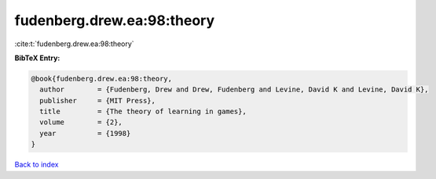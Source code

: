 fudenberg.drew.ea:98:theory
===========================

:cite:t:`fudenberg.drew.ea:98:theory`

**BibTeX Entry:**

.. code-block:: bibtex

   @book{fudenberg.drew.ea:98:theory,
     author        = {Fudenberg, Drew and Drew, Fudenberg and Levine, David K and Levine, David K},
     publisher     = {MIT Press},
     title         = {The theory of learning in games},
     volume        = {2},
     year          = {1998}
   }

`Back to index <../By-Cite-Keys.html>`__
